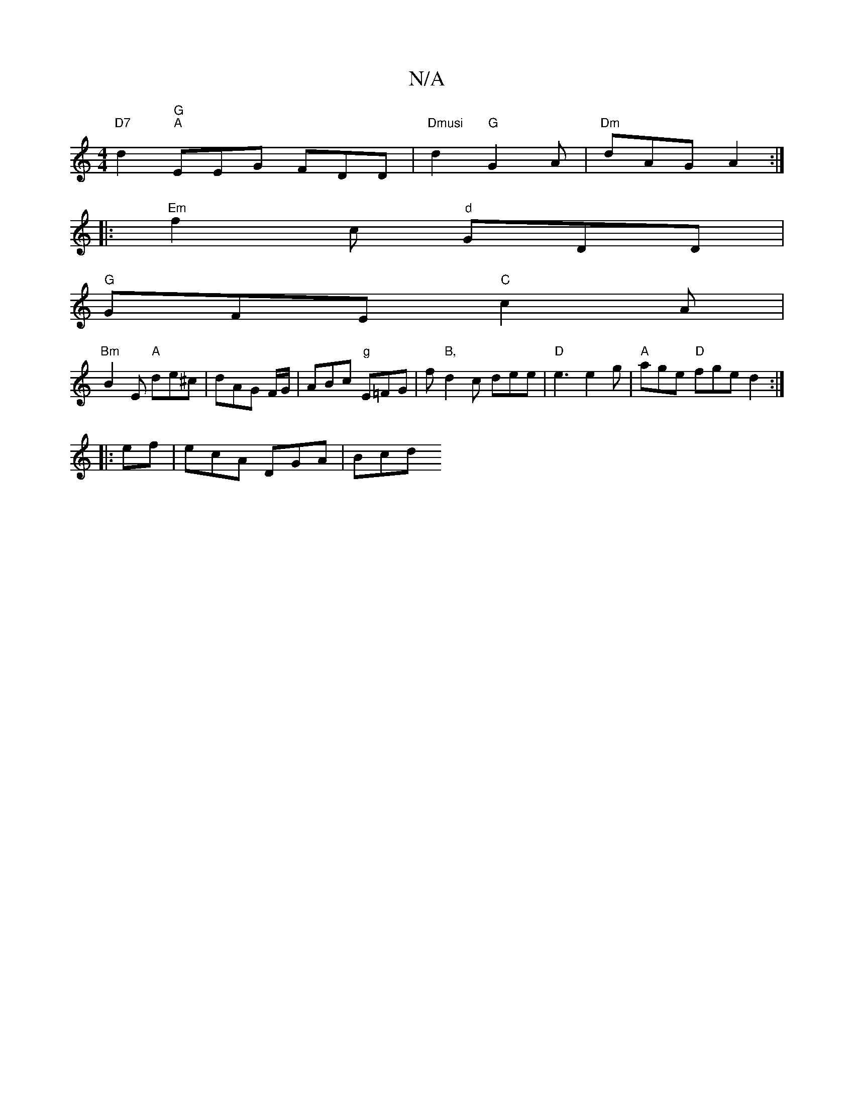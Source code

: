 X:1
T:N/A
M:4/4
R:N/A
K:Cmajor
2 "D7"d2 "G""A"EEG FDD|"Dmusi" d2 "G" G2A|"Dm"dAG A2 :|
|:"Em" f2c "d" GDD |
"G"GFE "C" c2 A |
"Bm"B2E "A"de^c|dAG F/G/|ABc "g"E=FG|f"B," d2 c dee | "D" e3 e2 g | "A"age "D" fge d2:|
|:ef|ecA DGA|Bcd 